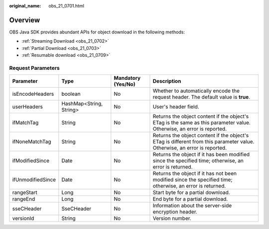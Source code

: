 :original_name: obs_21_0701.html

.. _obs_21_0701:

Overview
========

OBS Java SDK provides abundant APIs for object download in the following methods:

-  :ref:`Streaming Download <obs_21_0702>`
-  :ref:`Partial Download <obs_21_0703>`
-  :ref:`Resumable download <obs_21_0709>`

Request Parameters
------------------

+-------------------+-------------------------+--------------------+--------------------------------------------------------------------------------------------------------------------------+
| Parameter         | Type                    | Mandatory (Yes/No) | Description                                                                                                              |
+===================+=========================+====================+==========================================================================================================================+
| isEncodeHeaders   | boolean                 | No                 | Whether to automatically encode the request header. The default value is **true**.                                       |
+-------------------+-------------------------+--------------------+--------------------------------------------------------------------------------------------------------------------------+
| userHeaders       | HashMap<String, String> | No                 | User's header field.                                                                                                     |
+-------------------+-------------------------+--------------------+--------------------------------------------------------------------------------------------------------------------------+
| ifMatchTag        | String                  | No                 | Returns the object content if the object's ETag is the same as this parameter value. Otherwise, an error is reported.    |
+-------------------+-------------------------+--------------------+--------------------------------------------------------------------------------------------------------------------------+
| ifNoneMatchTag    | String                  | No                 | Returns the object content if the object's ETag is different from this parameter value. Otherwise, an error is reported. |
+-------------------+-------------------------+--------------------+--------------------------------------------------------------------------------------------------------------------------+
| ifModifiedSince   | Date                    | No                 | Returns the object if it has been modified since the specified time; otherwise, an error is returned.                    |
+-------------------+-------------------------+--------------------+--------------------------------------------------------------------------------------------------------------------------+
| ifUnmodifiedSince | Date                    | No                 | Returns the object if it has not been modified since the specified time; otherwise, an error is returned.                |
+-------------------+-------------------------+--------------------+--------------------------------------------------------------------------------------------------------------------------+
| rangeStart        | Long                    | No                 | Start byte for a partial download.                                                                                       |
+-------------------+-------------------------+--------------------+--------------------------------------------------------------------------------------------------------------------------+
| rangeEnd          | Long                    | No                 | End byte for a partial download.                                                                                         |
+-------------------+-------------------------+--------------------+--------------------------------------------------------------------------------------------------------------------------+
| sseCHeader        | SseCHeader              | No                 | Information about the server-side encryption header.                                                                     |
+-------------------+-------------------------+--------------------+--------------------------------------------------------------------------------------------------------------------------+
| versionId         | String                  | No                 | Version number.                                                                                                          |
+-------------------+-------------------------+--------------------+--------------------------------------------------------------------------------------------------------------------------+
